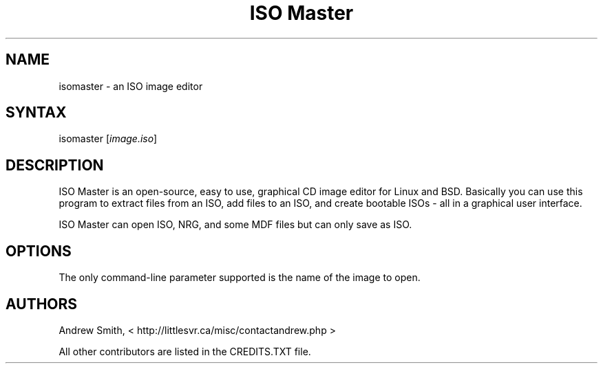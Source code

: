 .TH "ISO Master" "1" "1.3.17" "Andrew Smith" ""
.SH "NAME"
isomaster \- an ISO image editor
.SH "SYNTAX"
.LP 
isomaster [\fIimage.iso\fP]
.SH "DESCRIPTION"
.LP 
ISO Master is an open\-source, easy to use, graphical CD image editor for Linux and BSD. Basically you can use this program to extract files from an ISO, add files to an ISO, and create bootable ISOs \- all in a graphical user interface.
.LP 
ISO Master can open ISO, NRG, and some MDF files but can only save as ISO.
.SH "OPTIONS"
.LP 
The only command\-line parameter supported is the name of the image to open.
.SH "AUTHORS"
.LP 
Andrew Smith, <
http://littlesvr.ca/misc/contactandrew.php >
.LP 
All other contributors are listed in the CREDITS.TXT file.
